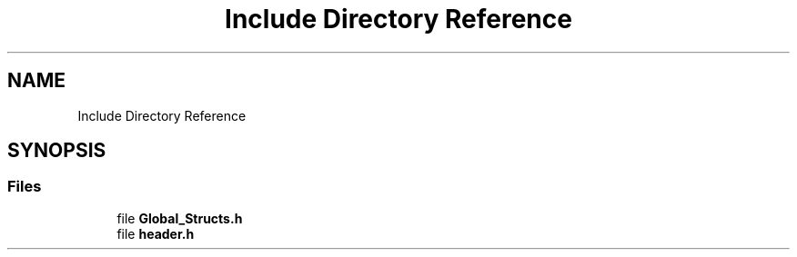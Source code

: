 .TH "Include Directory Reference" 3 "Thu Apr 7 2022" "Version 1.0.0" "limHaloPT" \" -*- nroff -*-
.ad l
.nh
.SH NAME
Include Directory Reference
.SH SYNOPSIS
.br
.PP
.SS "Files"

.in +1c
.ti -1c
.RI "file \fBGlobal_Structs\&.h\fP"
.br
.ti -1c
.RI "file \fBheader\&.h\fP"
.br
.in -1c

